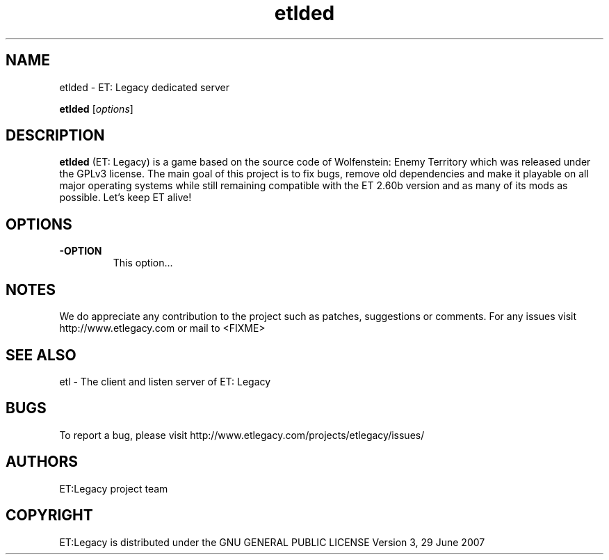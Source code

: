 .TH etlded  2.71RC1 "9 January 2013" "" "Linux User's Manual"

.SH NAME
etlded \- ET: Legacy dedicated server 

..SH SYNOPSIS
.B etlded
.RI [ options ]
.br

.SH DESCRIPTION
\fBetlded\fP (ET: Legacy) is a game based on the source code of Wolfenstein: Enemy Territory which was released under the GPLv3 license. The main goal of this project is to fix bugs, remove old dependencies and make it playable on all major operating systems while still remaining compatible with the ET 2.60b version and as many of its mods as possible.
Let's keep ET alive!

.SH OPTIONS
.IP \fB\-OPTION\fP
This option...

.SH NOTES

We do appreciate any contribution to the project such as patches, suggestions or comments.
For any issues visit http://www.etlegacy.com or mail to <FIXME>

.SH "SEE ALSO"

etl - The client and listen server of ET: Legacy 

.SH BUGS

To report a bug, please visit http://www.etlegacy.com/projects/etlegacy/issues/

.SH AUTHORS

ET:Legacy project team

.SH COPYRIGHT

ET:Legacy is distributed under the GNU GENERAL PUBLIC LICENSE Version 3, 29 June 2007 